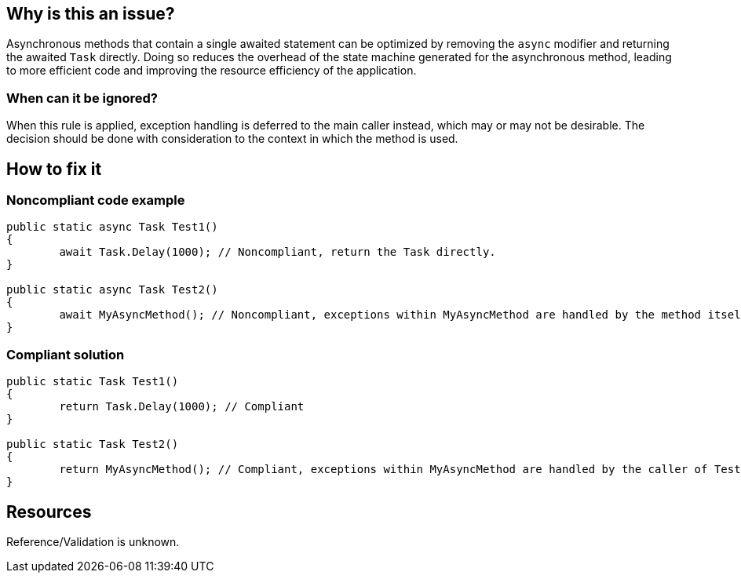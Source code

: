 :!sectids:

== Why is this an issue?

Asynchronous methods that contain a single awaited statement can be optimized by removing the `async` modifier and returning the awaited `Task` directly. Doing so reduces the overhead of the state machine generated for the asynchronous method, leading to more efficient code and improving the resource efficiency of the application.

=== When can it be ignored?

When this rule is applied, exception handling is deferred to the main caller instead, which may or may not be desirable. The decision should be done with consideration to the context in which the method is used.

== How to fix it
=== Noncompliant code example

[source, cs]
----
public static async Task Test1()
{
	await Task.Delay(1000); // Noncompliant, return the Task directly.
}

public static async Task Test2()
{
	await MyAsyncMethod(); // Noncompliant, exceptions within MyAsyncMethod are handled by the method itself.
}
----

=== Compliant solution

[source, cs]
----
public static Task Test1()
{
	return Task.Delay(1000); // Compliant
}

public static Task Test2()
{
	return MyAsyncMethod(); // Compliant, exceptions within MyAsyncMethod are handled by the caller of Test2.
}
----

== Resources

Reference/Validation is unknown.

